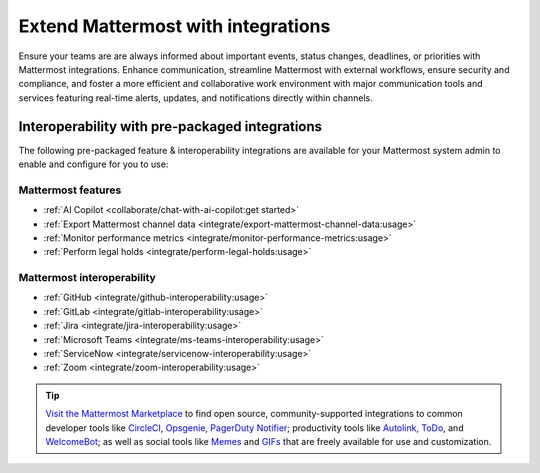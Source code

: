 Extend Mattermost with integrations
===================================

Ensure your teams are are always informed about important events, status changes, deadlines, or priorities with Mattermost integrations. Enhance communication, streamline Mattermost with external workflows, ensure security and compliance, and foster a more efficient and collaborative work environment with major communication tools and services featuring real-time alerts, updates, and notifications directly within channels. 

Interoperability with pre-packaged integrations
------------------------------------------------

The following pre-packaged feature & interoperability integrations are available for your Mattermost system admin to enable and configure for you to use:

Mattermost features
~~~~~~~~~~~~~~~~~~~~

- :ref:`AI Copilot <collaborate/chat-with-ai-copilot:get started>`
- :ref:`Export Mattermost channel data <integrate/export-mattermost-channel-data:usage>`
- :ref:`Monitor performance metrics <integrate/monitor-performance-metrics:usage>`
- :ref:`Perform legal holds <integrate/perform-legal-holds:usage>`

Mattermost interoperability
~~~~~~~~~~~~~~~~~~~~~~~~~~~

- :ref:`GitHub <integrate/github-interoperability:usage>`
- :ref:`GitLab <integrate/gitlab-interoperability:usage>`
- :ref:`Jira <integrate/jira-interoperability:usage>`
- :ref:`Microsoft Teams <integrate/ms-teams-interoperability:usage>`
- :ref:`ServiceNow <integrate/servicenow-interoperability:usage>`
- :ref:`Zoom <integrate/zoom-interoperability:usage>`

.. tip::

   `Visit the Mattermost Marketplace <https://mattermost.com/marketplace/>`__ to find open source, community-supported integrations to common developer tools like `CircleCI <https://mattermost.com/marketplace/circleci/>`__, `Opsgenie <https://mattermost.com/marketplace/opsgenie/>`__, `PagerDuty Notifier <https://mattermost.com/marketplace/pagerduty/>`__; productivity tools like `Autolink <https://mattermost.com/marketplace/autolink-plugin/>`__, `ToDo <https://mattermost.com/marketplace/todo/>`__, and `WelcomeBot <https://mattermost.com/marketplace/welcomebot-plugin/>`__; as well as social tools like `Memes <https://mattermost.com/marketplace/memes-plugin/>`__ and `GIFs <https://mattermost.com/marketplace/giphy-plugin/>`__ that are freely available for use and customization.